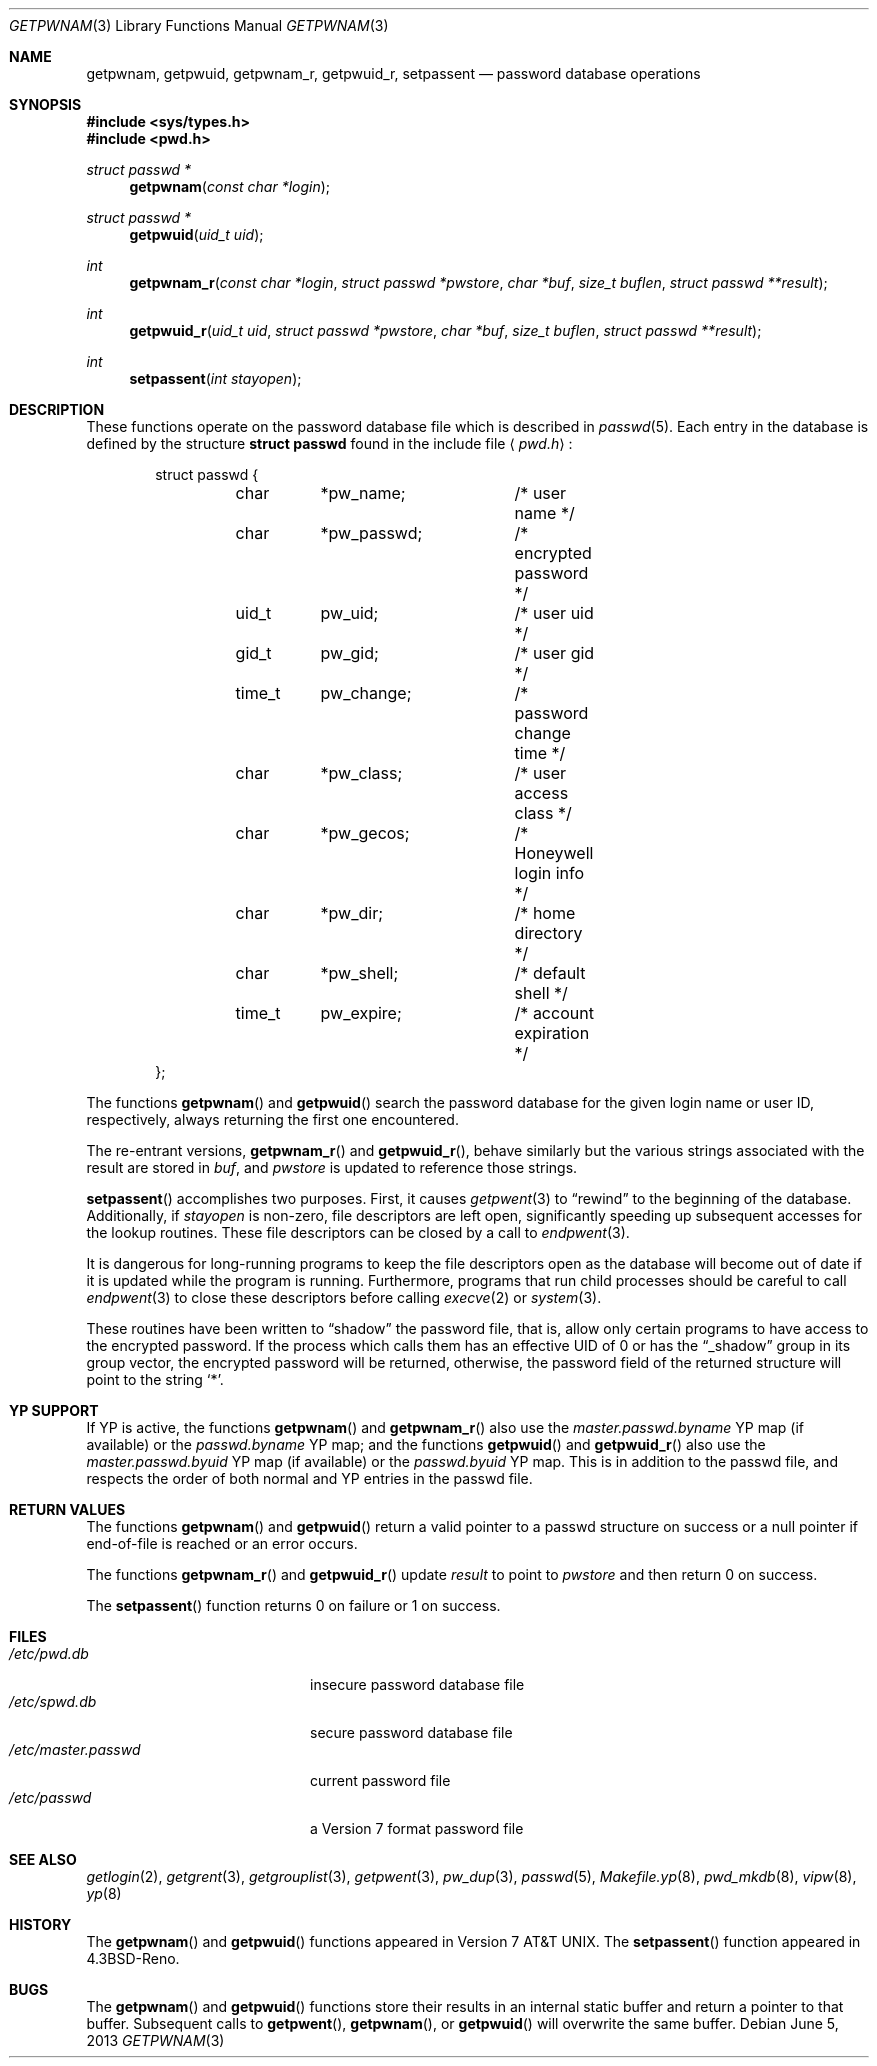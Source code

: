 .\"	$OpenBSD: getpwnam.3,v 1.3 2013/06/05 03:39:22 tedu Exp $
.\"
.\" Copyright (c) 1988, 1991, 1993
.\"	The Regents of the University of California.  All rights reserved.
.\"
.\" Redistribution and use in source and binary forms, with or without
.\" modification, are permitted provided that the following conditions
.\" are met:
.\" 1. Redistributions of source code must retain the above copyright
.\"    notice, this list of conditions and the following disclaimer.
.\" 2. Redistributions in binary form must reproduce the above copyright
.\"    notice, this list of conditions and the following disclaimer in the
.\"    documentation and/or other materials provided with the distribution.
.\" 3. Neither the name of the University nor the names of its contributors
.\"    may be used to endorse or promote products derived from this software
.\"    without specific prior written permission.
.\"
.\" THIS SOFTWARE IS PROVIDED BY THE REGENTS AND CONTRIBUTORS ``AS IS'' AND
.\" ANY EXPRESS OR IMPLIED WARRANTIES, INCLUDING, BUT NOT LIMITED TO, THE
.\" IMPLIED WARRANTIES OF MERCHANTABILITY AND FITNESS FOR A PARTICULAR PURPOSE
.\" ARE DISCLAIMED.  IN NO EVENT SHALL THE REGENTS OR CONTRIBUTORS BE LIABLE
.\" FOR ANY DIRECT, INDIRECT, INCIDENTAL, SPECIAL, EXEMPLARY, OR CONSEQUENTIAL
.\" DAMAGES (INCLUDING, BUT NOT LIMITED TO, PROCUREMENT OF SUBSTITUTE GOODS
.\" OR SERVICES; LOSS OF USE, DATA, OR PROFITS; OR BUSINESS INTERRUPTION)
.\" HOWEVER CAUSED AND ON ANY THEORY OF LIABILITY, WHETHER IN CONTRACT, STRICT
.\" LIABILITY, OR TORT (INCLUDING NEGLIGENCE OR OTHERWISE) ARISING IN ANY WAY
.\" OUT OF THE USE OF THIS SOFTWARE, EVEN IF ADVISED OF THE POSSIBILITY OF
.\" SUCH DAMAGE.
.\"
.Dd $Mdocdate: June 5 2013 $
.Dt GETPWNAM 3
.Os
.Sh NAME
.Nm getpwnam ,
.Nm getpwuid ,
.Nm getpwnam_r ,
.Nm getpwuid_r ,
.Nm setpassent
.Nd password database operations
.Sh SYNOPSIS
.In sys/types.h
.In pwd.h
.Ft struct passwd *
.Fn getpwnam "const char *login"
.Ft struct passwd *
.Fn getpwuid "uid_t uid"
.Ft int
.Fn getpwnam_r "const char *login" "struct passwd *pwstore" "char *buf" "size_t buflen" "struct passwd **result"
.Ft int
.Fn getpwuid_r "uid_t uid" "struct passwd *pwstore" "char *buf" "size_t buflen" "struct passwd **result"
.Ft int
.Fn setpassent "int stayopen"
.Sh DESCRIPTION
These functions operate on the password database file which is described in
.Xr passwd 5 .
Each entry in the database is defined by the structure
.Li struct passwd
found in the include file
.Aq Pa pwd.h :
.Bd -literal -offset indent
struct passwd {
	char	*pw_name;	/* user name */
	char	*pw_passwd;	/* encrypted password */
	uid_t	pw_uid;		/* user uid */
	gid_t	pw_gid;		/* user gid */
	time_t	pw_change;	/* password change time */
	char	*pw_class;	/* user access class */
	char	*pw_gecos;	/* Honeywell login info */
	char	*pw_dir;	/* home directory */
	char	*pw_shell;	/* default shell */
	time_t	pw_expire;	/* account expiration */
};
.Ed
.Pp
The functions
.Fn getpwnam
and
.Fn getpwuid
search the password database for the given login name or user ID,
respectively, always returning the first one encountered.
.Pp
The re-entrant versions,
.Fn getpwnam_r
and
.Fn getpwuid_r ,
behave similarly but the various strings associated with the result
are stored in
.Va buf ,
and
.Va pwstore
is updated to reference those strings.
.Pp
.Fn setpassent
accomplishes two purposes.
First, it causes
.Xr getpwent 3
to
.Dq rewind
to the beginning of the database.
Additionally, if
.Fa stayopen
is non-zero, file descriptors are left open, significantly speeding
up subsequent accesses for the lookup routines.
These file descriptors can be closed by a call to
.Xr endpwent 3 .
.Pp
It is dangerous for long-running programs to keep the file descriptors
open as the database will become out of date if it is updated while the
program is running.
Furthermore, programs that run child processes should be careful to call
.Xr endpwent 3
to close these descriptors before calling
.Xr execve 2
or
.Xr system 3 .
.Pp
These routines have been written to
.Dq shadow
the password file, that is,
allow only certain programs to have access to the encrypted password.
If the process which calls them has an effective UID of 0 or has the
.Dq _shadow
group in its group vector, the encrypted password will be returned, otherwise,
the password field of the returned structure will point to the string
.Ql * .
.Sh YP SUPPORT
If YP is active, the functions
.Fn getpwnam
and
.Fn getpwnam_r
also use the
.Pa master.passwd.byname
YP map (if available) or the
.Pa passwd.byname
YP map; and the functions
.Fn getpwuid
and
.Fn getpwuid_r
also use the
.Pa master.passwd.byuid
YP map (if available) or the
.Pa passwd.byuid
YP map.
This is in addition to the passwd file,
and respects the order of both normal and YP
entries in the passwd file.
.Sh RETURN VALUES
The functions
.Fn getpwnam
and
.Fn getpwuid
return a valid pointer to a passwd structure on success
or a null pointer if end-of-file is reached or an error occurs.
.Pp
The functions
.Fn getpwnam_r
and
.Fn getpwuid_r
update
.Va result
to point to
.Va pwstore
and then return 0 on success.
.Pp
The
.Fn setpassent
function returns 0 on failure or 1 on success.
.Sh FILES
.Bl -tag -width /etc/master.passwd -compact
.It Pa /etc/pwd.db
insecure password database file
.It Pa /etc/spwd.db
secure password database file
.It Pa /etc/master.passwd
current password file
.It Pa /etc/passwd
a Version 7 format password file
.El
.Sh SEE ALSO
.Xr getlogin 2 ,
.Xr getgrent 3 ,
.Xr getgrouplist 3 ,
.Xr getpwent 3 ,
.Xr pw_dup 3 ,
.Xr passwd 5 ,
.Xr Makefile.yp 8 ,
.Xr pwd_mkdb 8 ,
.Xr vipw 8 ,
.Xr yp 8
.Sh HISTORY
The
.Fn getpwnam
and
.Fn getpwuid
functions appeared in
.At v7 .
The
.Fn setpassent
function appeared in
.Bx 4.3 Reno .
.Sh BUGS
The
.Fn getpwnam
and
.Fn getpwuid
functions store their results in an internal static buffer and return
a pointer to that buffer.
Subsequent calls to
.Fn getpwent ,
.Fn getpwnam ,
or
.Fn getpwuid
will overwrite the same buffer.
